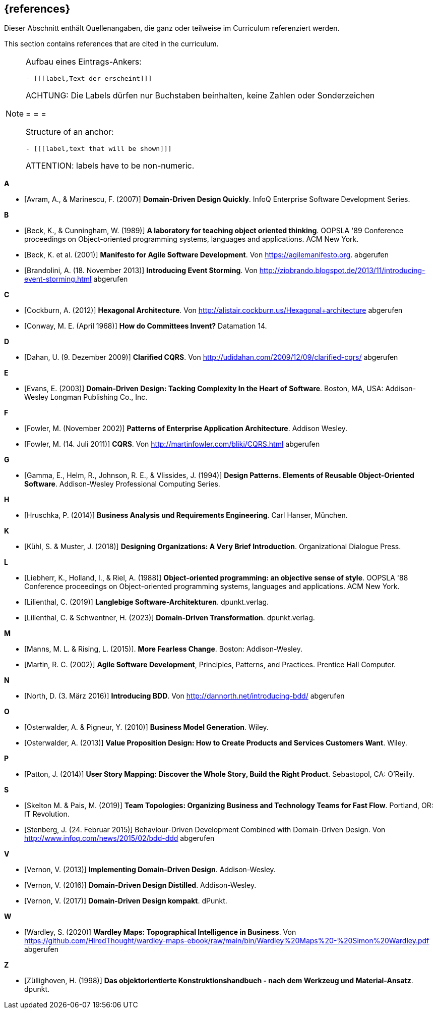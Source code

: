 // header file for curriculum section "References"
// (c) iSAQB e.V. (https://isaqb.org)
// ===============================================

[bibliography]
== {references}

// tag::DE[]
Dieser Abschnitt enthält Quellenangaben, die ganz oder teilweise im Curriculum referenziert werden.
// end::DE[]

// tag::EN[]
This section contains references that are cited in the curriculum.
// end::EN[]

// tag::REMARK[]
[NOTE]
====
Aufbau eines Eintrags-Ankers:
```
- [[[label,Text der erscheint]]]
```
ACHTUNG: Die Labels dürfen nur Buchstaben beinhalten, keine Zahlen oder Sonderzeichen

= = =

Structure of an anchor:
```
- [[[label,text that will be shown]]]
```
ATTENTION: labels have to be non-numeric.
====
// end::REMARK[]


**A**

- [[[avram,Avram, A., & Marinescu, F. (2007)]]] *Domain-Driven Design Quickly*. InfoQ Enterprise Software Development Series.

**B**

- [[[beck,Beck, K., & Cunningham, W. (1989)]]] *A laboratory for teaching object oriented thinking*. OOPSLA '89 Conference proceedings on Object-oriented programming systems, languages and applications. ACM New York.
- [[[beck2001,Beck, K. et al. (2001)]]] *Manifesto for Agile Software Development*. Von https://agilemanifesto.org. abgerufen
- [[[brandolini,Brandolini, A. (18. November 2013)]]]  *Introducing Event Storming*. Von http://ziobrando.blogspot.de/2013/11/introducing-event-storming.html abgerufen

**C**

- [[[cockburn,Cockburn, A. (2012)]]] *Hexagonal Architecture*. Von http://alistair.cockburn.us/Hexagonal+architecture abgerufen
- [[[conway,Conway, M. E. (April 1968)]]] *How do Committees Invent?* Datamation 14.

**D**

- [[[dahan,Dahan, U. (9. Dezember 2009)]]] *Clarified CQRS*. Von http://udidahan.com/2009/12/09/clarified-cqrs/ abgerufen

**E**

- [[[evans,Evans, E. (2003)]]] *Domain-Driven Design: Tacking Complexity In the Heart of Software*. Boston, MA, USA: Addison-Wesley Longman Publishing Co., Inc.

**F**

- [[[fowler2002,Fowler, M. (November 2002)]]] *Patterns of Enterprise Application Architecture*. Addison Wesley.
- [[[fowler2011,Fowler, M. (14. Juli 2011)]]] *CQRS*. Von http://martinfowler.com/bliki/CQRS.html abgerufen

**G**

- [[[gamma,Gamma, E., Helm, R., Johnson, R. E., & Vlissides, J. (1994)]]] *Design Patterns. Elements of Reusable Object-Oriented Software*. Addison-Wesley Professional Computing Series.

**H**

- [[[hruschka,Hruschka, P. (2014)]]] *Business Analysis und Requirements Engineering*. Carl Hanser, München.

**K**

- [[[kuhl,Kühl, S. & Muster, J. (2018)]]] *Designing Organizations: A Very Brief Introduction*. Organizational Dialogue Press.


**L**

- [[[liebherr,Liebherr, K., Holland, I., & Riel, A. (1988)]]] *Object-oriented programming: an objective sense of style*. OOPSLA '88 Conference proceedings on Object-oriented programming systems, languages and applications. ACM New York.
- [[[lilienthal,Lilienthal, C. (2019)]]] *Langlebige Software-Architekturen*. dpunkt.verlag.
- [[[lilienthal2023,Lilienthal, C. & Schwentner, H. (2023)]]] *Domain-Driven Transformation*. dpunkt.verlag.

**M**

- [[[mannsrising2015,Manns, M. L. & Rising, L.  (2015)]]]. *More Fearless Change*. Boston: Addison-Wesley.
- [[[martin,Martin, R. C. (2002)]]] *Agile Software Development*, Principles, Patterns, and Practices. Prentice Hall Computer.

**N**

- [[[north,North, D. (3. März 2016)]]] *Introducing BDD*. Von http://dannorth.net/introducing-bdd/ abgerufen

**O**

- [[[osterwalder2010,Osterwalder, A. & Pigneur, Y. (2010)]]] *Business Model Generation*. Wiley.
- [[[osterwalder2013,Osterwalder, A. (2013)]]] *Value Proposition Design: How to Create Products and Services Customers Want*. Wiley.

**P**

- [[[patton,Patton, J. (2014)]]] *User Story Mapping: Discover the Whole Story, Build the Right Product*. Sebastopol, CA: O'Reilly.

**S**

- [[[SkeltonPais2019,Skelton M. & Pais, M. (2019)]]] *Team Topologies: Organizing Business and Technology Teams for Fast Flow*. Portland, OR: IT Revolution.
- [[[stenberg,Stenberg, J. (24. Februar 2015)]]] Behaviour-Driven Development Combined with Domain-Driven Design. Von http://www.infoq.com/news/2015/02/bdd-ddd abgerufen

**V**

- [[[vernon,Vernon, V. (2013)]]] *Implementing Domain-Driven Design*. Addison-Wesley.
- [[[vernon2016,Vernon, V. (2016)]]] *Domain-Driven Design Distilled*. Addison-Wesley.
- [[[vernon2017,Vernon, V. (2017)]]] *Domain-Driven Design kompakt*. dPunkt.

**W**

- [[[wardley, Wardley, S. (2020)]]] *Wardley Maps: Topographical Intelligence in Business*. Von https://github.com/HiredThought/wardley-maps-ebook/raw/main/bin/Wardley%20Maps%20-%20Simon%20Wardley.pdf abgerufen

**Z**

- [[[zullighoven,Züllighoven, H. (1998)]]] *Das objektorientierte Konstruktionshandbuch - nach dem Werkzeug und Material-Ansatz*. dpunkt.


